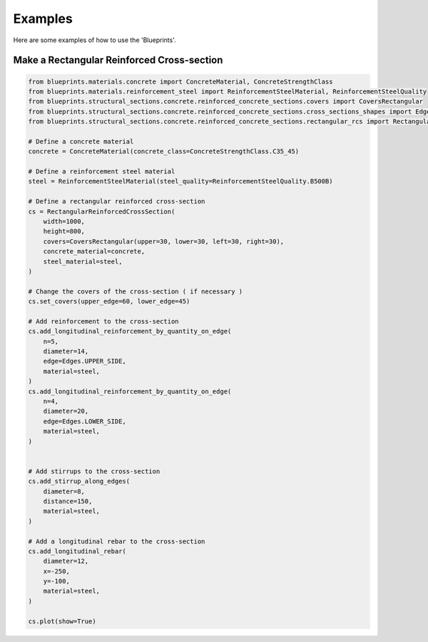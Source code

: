 Examples
========

Here are some examples of how to use the 'Blueprints'.

Make a Rectangular Reinforced Cross-section
-------------------------------------------

.. code-block:: python

    from blueprints.materials.concrete import ConcreteMaterial, ConcreteStrengthClass
    from blueprints.materials.reinforcement_steel import ReinforcementSteelMaterial, ReinforcementSteelQuality
    from blueprints.structural_sections.concrete.reinforced_concrete_sections.covers import CoversRectangular
    from blueprints.structural_sections.concrete.reinforced_concrete_sections.cross_sections_shapes import Edges
    from blueprints.structural_sections.concrete.reinforced_concrete_sections.rectangular_rcs import RectangularReinforcedCrossSection

    # Define a concrete material
    concrete = ConcreteMaterial(concrete_class=ConcreteStrengthClass.C35_45)

    # Define a reinforcement steel material
    steel = ReinforcementSteelMaterial(steel_quality=ReinforcementSteelQuality.B500B)

    # Define a rectangular reinforced cross-section
    cs = RectangularReinforcedCrossSection(
        width=1000,
        height=800,
        covers=CoversRectangular(upper=30, lower=30, left=30, right=30),
        concrete_material=concrete,
        steel_material=steel,
    )

    # Change the covers of the cross-section ( if necessary )
    cs.set_covers(upper_edge=60, lower_edge=45)

    # Add reinforcement to the cross-section
    cs.add_longitudinal_reinforcement_by_quantity_on_edge(
        n=5,
        diameter=14,
        edge=Edges.UPPER_SIDE,
        material=steel,
    )
    cs.add_longitudinal_reinforcement_by_quantity_on_edge(
        n=4,
        diameter=20,
        edge=Edges.LOWER_SIDE,
        material=steel,
    )


    # Add stirrups to the cross-section
    cs.add_stirrup_along_edges(
        diameter=8,
        distance=150,
        material=steel,
    )

    # Add a longitudinal rebar to the cross-section
    cs.add_longitudinal_rebar(
        diameter=12,
        x=-250,
        y=-100,
        material=steel,
    )

    cs.plot(show=True)

.. image:: data/images/rectangular_reinforced_cross_section.png
    :alt: Rectangular Reinforced Cross-section
    :align: center